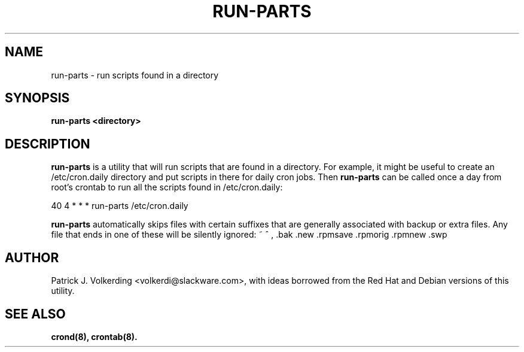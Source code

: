 .\" -*- nroff -*-
.ds g \" empty
.ds G \" empty
.\" Like TP, but if specified indent is more than half
.\" the current line-length - indent, use the default indent.
.de Tp
.ie \\n(.$=0:((0\\$1)*2u>(\\n(.lu-\\n(.iu)) .TP
.el .TP "\\$1"
..
.TH RUN-PARTS 8 "14 Apr 2002" "Slackware Version 8.1.0
.SH NAME
run-parts \- run scripts found in a directory
.SH SYNOPSIS
.B run-parts <directory>
.LP
.SH DESCRIPTION
.B run-parts
is a utility that will run scripts that are found in a directory.  For example,
it might be useful to create an /etc/cron.daily directory and put scripts in
there for daily cron jobs.  Then
.B run-parts
can be called once a day from root's crontab to run all the scripts found in
/etc/cron.daily:

40 4 * * * run-parts /etc/cron.daily

.B run-parts
automatically skips files with certain suffixes that are generally associated
with backup or extra files.  Any file that ends in one of these will be silently
ignored:  ~ ^ , .bak .new .rpmsave .rpmorig .rpmnew .swp
.SH AUTHOR
Patrick J. Volkerding <volkerdi@slackware.com>, with ideas borrowed from the
Red Hat and Debian versions of this utility.
.SH "SEE ALSO"
.BR crond(8),
.BR crontab(8).

